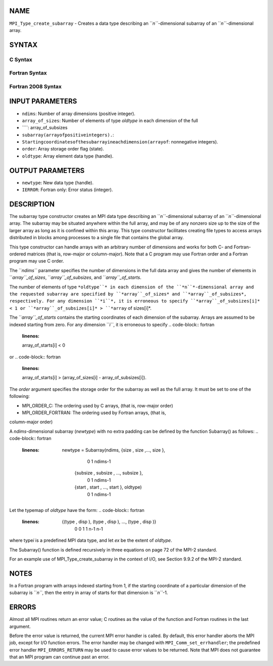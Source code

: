 NAME
----

``MPI_Type_create_subarray`` - Creates a data type describing an
``*n``*-dimensional subarray of an ``*n``*-dimensional array.

SYNTAX
------

C Syntax
~~~~~~~~
.. code-block:: c
   :linenos:

   #include <mpi.h>
   int MPI_Type_create_subarray(int ndims, const int array_of_sizes[], const int array_of_subsizes[], const int array_of_starts[], int order, MPI_Datatype oldtype, MPI_Datatype *newtype)

Fortran Syntax
~~~~~~~~~~~~~~
.. code-block:: fortran
   :linenos:

   USE MPI
   ! or the older form: INCLUDE 'mpif.h'
   MPI_TYPE_CREATE_SUBARRAY(NDIMS, ARRAY_OF_SIZES, ARRAY_OF_SUBSIZES,
   	ARRAY_OF_STARTS, ORDER, OLDTYPE, NEWTYPE, IERROR)

   	INTEGER	NDIMS, ARRAY_OF_SIZES(*), ARRAY_OF_SUBSIZES(*),
   	ARRAY_OF_STARTS(*), ORDER, OLDTYPE, NEWTYPE, IERROR

Fortran 2008 Syntax
~~~~~~~~~~~~~~~~~~~
.. code-block:: fortran
   :linenos:

   USE mpi_f08
   MPI_Type_create_subarray(ndims, array_of_sizes, array_of_subsizes,
   		array_of_starts, order, oldtype, newtype, ierror)
   	INTEGER, INTENT(IN) :: ndims, array_of_sizes(ndims),
   	array_of_subsizes(ndims), array_of_starts(ndims), order
   	TYPE(MPI_Datatype), INTENT(IN) :: oldtype
   	TYPE(MPI_Datatype), INTENT(OUT) :: newtype
   	INTEGER, OPTIONAL, INTENT(OUT) :: ierror

INPUT PARAMETERS
----------------
* ``ndims``: Number of array dimensions (positive integer).
* ``array_of_sizes``: Number of elements of type *oldtype* in each dimension of the full
* ````: array_of_subsizes
* ``subarray(arrayofpositiveintegers).``: 
* ``Startingcoordinatesofthesubarrayineachdimension(arrayof``: nonnegative integers).
* ``order``: Array storage order flag (state).
* ``oldtype``: Array element data type (handle).

OUTPUT PARAMETERS
-----------------
* ``newtype``: New data type (handle).
* ``IERROR``: Fortran only: Error status (integer).

DESCRIPTION
-----------

The subarray type constructor creates an MPI data type describing an
``*n``*-dimensional subarray of an ``*n``*-dimensional array. The subarray may
be situated anywhere within the full array, and may be of any nonzero
size up to the size of the larger array as long as it is confined within
this array. This type constructor facilitates creating file types to
access arrays distributed in blocks among processes to a single file
that contains the global array.

This type constructor can handle arrays with an arbitrary number of
dimensions and works for both C- and Fortran-ordered matrices (that is,
row-major or column-major). Note that a C program may use Fortran order
and a Fortran program may use C order.

The ``*ndims``* parameter specifies the number of dimensions in the full
data array and gives the number of elements in ``*array``_of_sizes*,
``*array``_of_subsizes*, and ``*array``_of_starts*.

The number of elements of type ``*oldtype``* in each dimension of the
``*n``*-dimensional array and the requested subarray are specified by
``*array``_of_sizes* and ``*array``_of_subsizes*, respectively. For any
dimension ``*i``*, it is erroneous to specify ``*array``_of_subsizes[i]* < 1 or
``*array``_of_subsizes[i]* > ``*array`` of sizes[i]*.

The ``*array``_of_starts* contains the starting coordinates of each
dimension of the subarray. Arrays are assumed to be indexed starting
from zero. For any dimension ``*i``*, it is erroneous to specify
.. code-block:: fortran
   :linenos:

   array_of_starts[i] < 0

or
.. code-block:: fortran
   :linenos:

   array_of_starts[i] > (array_of_sizes[i] - array_of_subsizes[i]).

The *order* argument specifies the storage order for the subarray as
well as the full array. It must be set to one of the following:

- MPI_ORDER_C: The ordering used by C arrays, (that is, row-major order)

- MPI_ORDER_FORTRAN: The ordering used by Fortran arrays, (that is,
column-major order)

A *ndims*-dimensional subarray (*newtype*) with no extra padding can be
defined by the function Subarray() as follows:
.. code-block:: fortran
   :linenos:

      newtype = Subarray(ndims, {size , size ,..., size       },
                                     0      1           ndims-1
                {subsize , subsize , ..., subsize       },
                        0         1               ndims-1
                {start , start , ..., start       }, oldtype)
                      0       1             ndims-1

Let the typemap of *oldtype* have the form:
.. code-block:: fortran
   :linenos:

      {(type , disp ), (type , disp ), ..., (type   , disp   )}
            0      0        1      1              n-1      n-1

where type\ *i* is a predefined MPI data type, and let *ex* be the
extent of *oldtype*.

The Subarray() function is defined recursively in three equations on
page 72 of the MPI-2 standard.

For an example use of MPI_Type_create_subarray in the context of I/O,
see Section 9.9.2 of the MPI-2 standard.

NOTES
-----

In a Fortran program with arrays indexed starting from 1, if the
starting coordinate of a particular dimension of the subarray is ``*n``*,
then the entry in array of starts for that dimension is ``*n``*-1.

ERRORS
------

Almost all MPI routines return an error value; C routines as the value
of the function and Fortran routines in the last argument.

Before the error value is returned, the current MPI error handler is
called. By default, this error handler aborts the MPI job, except for
I/O function errors. The error handler may be changed with
``MPI_Comm_set_errhandler``; the predefined error handler ``MPI_ERRORS_RETURN``
may be used to cause error values to be returned. Note that MPI does not
guarantee that an MPI program can continue past an error.
